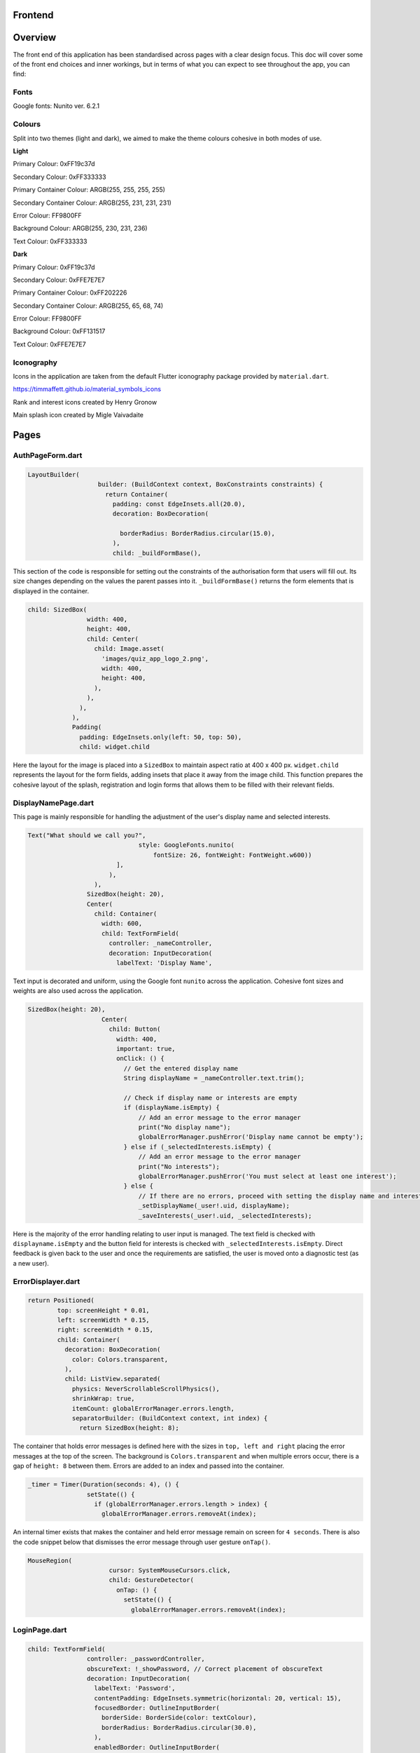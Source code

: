 Frontend
========

Overview
========
The front end of this application has been standardised across pages with a clear design focus. This doc will cover some of the front end choices and inner workings, but in terms of what you can expect to see throughout the app, you can find:

Fonts
-----
Google fonts: Nunito ver. 6.2.1

Colours
-------
Split into two themes (light and dark), we aimed to make the theme colours cohesive in both modes of use.

**Light**

Primary Colour: 0xFF19c37d   

Secondary Colour: 0xFF333333

Primary Container Colour: ARGB(255, 255, 255, 255)

Secondary Container Colour: ARGB(255, 231, 231, 231)

Error Colour: FF9800FF

Background Colour: ARGB(255, 230, 231, 236)

Text Colour: 0xFF333333

**Dark**

Primary Colour: 0xFF19c37d   

Secondary Colour: 0xFFE7E7E7

Primary Container Colour: 0xFF202226

Secondary Container Colour: ARGB(255, 65, 68, 74)

Error Colour: FF9800FF

Background Colour: 0xFF131517

Text Colour: 0xFFE7E7E7

Iconography
-----------
Icons in the application are taken from the default Flutter iconography package provided by ``material.dart``.

https://timmaffett.github.io/material_symbols_icons

Rank and interest icons created by Henry Gronow

Main splash icon created by Migle Vaivadaite

Pages
=====
.. _Authorisation Page Form:

AuthPageForm.dart
-----------------

.. code-block:: dart

   LayoutBuilder(
                      builder: (BuildContext context, BoxConstraints constraints) {
                        return Container(
                          padding: const EdgeInsets.all(20.0),
                          decoration: BoxDecoration(
                           
                            borderRadius: BorderRadius.circular(15.0),
                          ),
                          child: _buildFormBase(),

This section of the code is responsible for setting out the constraints of the authorisation form that users will fill out. Its size changes depending on the values the parent passes into it. ``_buildFormBase()`` returns the form elements that is displayed in the container.

.. code-block:: dart

   child: SizedBox(
                   width: 400,
                   height: 400,
                   child: Center(
                     child: Image.asset(
                       'images/quiz_app_logo_2.png',
                       width: 400,
                       height: 400,
                     ),
                   ),
                 ),
               ),
               Padding(
                 padding: EdgeInsets.only(left: 50, top: 50),
                 child: widget.child

Here the layout for the image is placed into a ``SizedBox`` to maintain aspect ratio at 400 x 400 px. ``widget.child`` represents the layout for the form fields, adding insets that place it away from the image child. This function prepares the cohesive layout of the splash, registration and login forms that allows them to be filled with their relevant fields.

.. _Display Name Page:

DisplayNamePage.dart
--------------------

This page is mainly responsible for handling the adjustment of the user's display name and selected interests.

.. code-block:: dart

   Text("What should we call you?",
                                 style: GoogleFonts.nunito(
                                     fontSize: 26, fontWeight: FontWeight.w600))
                           ],
                         ),
                     ),
                   SizedBox(height: 20),
                   Center(
                     child: Container(
                       width: 600,
                       child: TextFormField(
                         controller: _nameController,
                         decoration: InputDecoration(
                           labelText: 'Display Name',

Text input is decorated and uniform, using the Google font ``nunito`` across the application. Cohesive font sizes and weights are also used across the application.

.. code-block:: dart
   
   SizedBox(height: 20),
                       Center(
                         child: Button(
                           width: 400,
                           important: true,
                           onClick: () {
                             // Get the entered display name
                             String displayName = _nameController.text.trim();
   
                             // Check if display name or interests are empty
                             if (displayName.isEmpty) {
                                 // Add an error message to the error manager
                                 print("No display name");
                                 globalErrorManager.pushError('Display name cannot be empty');
                             } else if (_selectedInterests.isEmpty) {
                                 // Add an error message to the error manager
                                 print("No interests");
                                 globalErrorManager.pushError('You must select at least one interest');
                             } else {
                                 // If there are no errors, proceed with setting the display name and interests
                                 _setDisplayName(_user!.uid, displayName);
                                 _saveInterests(_user!.uid, _selectedInterests);

Here is the majority of the error handling relating to user input is managed. The text field is checked with ``displayname.isEmpty`` and the button field for interests is checked with ``_selectedInterests.isEmpty``. Direct feedback is given back to the user and once the requirements are satisfied, the user is moved onto a diagnostic test (as a new user).

.. _Error Displayer Page:

ErrorDisplayer.dart
-------------------

.. code-block:: dart

   return Positioned(
           top: screenHeight * 0.01,
           left: screenWidth * 0.15,
           right: screenWidth * 0.15,
           child: Container(
             decoration: BoxDecoration(
               color: Colors.transparent,
             ),
             child: ListView.separated(
               physics: NeverScrollableScrollPhysics(), 
               shrinkWrap: true,
               itemCount: globalErrorManager.errors.length,
               separatorBuilder: (BuildContext context, int index) {
                 return SizedBox(height: 8);

The container that holds error messages is defined here with the sizes in ``top, left and right`` placing the error messages at the top of the screen. The background is ``Colors.transparent`` and when multiple errors occur, there is a gap of ``height: 8`` between them. Errors are added to an index and passed into the container.

.. code-block:: dart

   _timer = Timer(Duration(seconds: 4), () {
                   setState(() {
                     if (globalErrorManager.errors.length > index) {
                       globalErrorManager.errors.removeAt(index);

An internal timer exists that makes the container and held error message remain on screen for ``4 seconds``. There is also the code snippet below that dismisses the error message through user gesture ``onTap()``.

.. code-block:: dart

   MouseRegion(
                         cursor: SystemMouseCursors.click,
                         child: GestureDetector(
                           onTap: () {
                             setState(() {
                               globalErrorManager.errors.removeAt(index);


.. _Login Page:

LoginPage.dart
--------------------

.. code-block:: dart
   
   child: TextFormField(
                   controller: _passwordController,
                   obscureText: !_showPassword, // Correct placement of obscureText
                   decoration: InputDecoration(
                     labelText: 'Password',
                     contentPadding: EdgeInsets.symmetric(horizontal: 20, vertical: 15),
                     focusedBorder: OutlineInputBorder(
                       borderSide: BorderSide(color: textColour),
                       borderRadius: BorderRadius.circular(30.0),
                     ),
                     enabledBorder: OutlineInputBorder(
                       borderSide: BorderSide(color: textColour),
                       borderRadius: BorderRadius.circular(30.0),
                     ),
                     suffixIcon: Padding(
                       padding: EdgeInsets.only(right: 8.0), // Adjust the padding as needed
                       child: IconButton(
                         icon: Icon(
                           _showPassword ? Icons.visibility_off : Icons.visibility,
                         ),
                         color: textColour,
                         onPressed: () {
                           setState(() {
                             _showPassword = !_showPassword;

While much of the login page is handled by Firebase and the cloud authentication system, elements of the UI have had modifications applied for security and privacy. Here ``obscureText`` is set by default, hiding the input for the password from the user when it's typed in. The ``sufficIcon`` widget then defines a visibility icon on the input line that ``onPressed`` will ``_showPassword``, setting ``obscureText`` to false.

.. code-block:: dart

   child: GestureDetector(
                     onTap: () async {
                       final email = _emailController.text.trim();
                       if (email.isNotEmpty) {
                         try {
                           var user = await FirebaseAuth.instance.fetchSignInMethodsForEmail(email);
                           if (user.isNotEmpty) {
                             await FirebaseAuth.instance.sendPasswordResetEmail(email: email);
                             
                             globalErrorManager.pushError("Password reset email sent to $email real");
                               
                             
                           } else {
   
                             globalErrorManager.pushError("Password reset email sent to $email not real");
                             
                           }
                         } catch (e) {
                           print('Error: $e');
                         }
                       } else {
                           globalErrorManager.pushError("Please enter an email");

More email interaction is defined here. When the email field ``isNotEmpty``, the backend will trim any spaces and send it to the backend for authentication that the email exists. If it matches, the email will be sent and a message shown to feedback that. If the email doesn't exist in the Firestore, an error is thrown that the email doesn't exists and nothing happens. The same occurs when nothing is input in the text field. The error manager can also give feedback to the user that an email has been sent through the error labelling system, even if nothing has produced an error.

.. _Registration Page:

RegistrationPage.dart
---------------------

The registration page is functionally the same in terms of widgets and visual design, with one big exception.

.. code-block:: dart
   
   Widget _buildPasswordRequirement(String text, bool satisfied) {
       return Row(
         children: [
           satisfied ? Icon(Icons.done, color: Colors.green,) : Icon(Icons.close, color: Colors.red),
           const SizedBox(width: 8.0),
           Text(text, style: GoogleFonts.nunito(color: satisfied ? Colors.grey : Theme.of(context).textTheme.bodyMedium!.color!, fontSize: 18, decoration: satisfied ?  TextDecoration.lineThrough : TextDecoration.none),)
         ]

While the user is inputting text in the password field, ``_buildPasswordRequirement`` listens and updates according to conditions set out in the backend. The widget initialises two conditions and icons with a red cross. When a condition is satisfied, it updates to a green check mark. Once both are satisfied and there are no errors in formatting and matching passwords, the account can be registered.

.. code-block:: dart

   child: Column(
           crossAxisAlignment: CrossAxisAlignment.start,
           children: [
             _buildPasswordRequirement("Minimum of 8 characters", satisfysMinCharacters),
             _buildPasswordRequirement("Contains a number", hasOneNumber)



.. _Quiz Summary Page:

QuizSummaryPage.dart
---------------------

.. code-block:: dart

   SizedBox(height: 16.0),
                 buildQuizResults(quizAttemptData, context),
                 for (int i = 0; i < loadedQuestions.length; i++)
                   FractionallySizedBox(
                     widthFactor: 2 / 3,
                     child: Container(
                       margin: EdgeInsets.only(bottom: 16.0),
                      
                       decoration: BoxDecoration(
                          color: Theme.of(context).colorScheme.primaryContainer,
                          borderRadius: BorderRadius.circular(24),
                       ),
                       child: Padding(
                         padding: const EdgeInsets.all(16.0),
                         child: loadedQuestions.isNotEmpty
                             ? buildQuizSummaryItem(loadedQuestions[i], i, quizAttemptData)

The variables retrieved from the backend are passed to the frontend to build the widgets in accordance to the ``loadedQuestions``, adding a widget for each question and including the user attempt inside.

.. code-block:: dart

   RichText(text: TextSpan(
                   text: "$userTotal",
                   style: GoogleFonts.nunito(fontSize: 22.0, color: Theme.of(context).textTheme.bodyMedium!.color),
                   children: [
                     TextSpan(
                       text: " / $quizTotal",
                       style: GoogleFonts.nunito(fontSize: 16.0, color: Theme.of(context).textTheme.bodyMedium!.color!.withOpacity(0.5))
                     ),
                     TextSpan(
                       text: " answered correctly",
                       style: GoogleFonts.nunito(fontSize: 20.0, color: Theme.of(context).textTheme.bodyMedium!.color)
                     )
                   ]
                 )),
   
                 Text("${(userTotal / quizTotal) * 100}%", style: GoogleFonts.nunito(fontSize: 32.0, fontStyle: FontStyle.italic, fontWeight: FontWeight.bold)),
   
                 Row(
                   mainAxisAlignment: MainAxisAlignment.center,
                   crossAxisAlignment: CrossAxisAlignment.center,
                   children: [
                     Text("You earned:  ", style: GoogleFonts.nunito(fontSize: 22)),
                     Text("${earnedXp}xp" , style: GoogleFonts.nunito(fontSize: 28, color: Theme.of(context).colorScheme.primary, fontStyle: FontStyle.italic, fontWeight:       FontWeight.bold))

The metadata about the quiz results are displayed here including ``userTotal`` (amount of questions user got right), ``quizTotal`` (amount of questions) and ``earnedXP`` (xp earned for each right question). This is displayed at the top of the page.

.. code-block:: dart

   return Column(
         crossAxisAlignment: CrossAxisAlignment.center,
         children: [
           SizedBox(height: 10),
           Text(
             question.questionText,
             style: GoogleFonts.nunito(fontSize: 20, fontWeight: FontWeight.bold),
           ),
           SizedBox(height: 20),
           if (question.type == QuestionType.multipleChoice)
             buildMultipleChoiceQuestion(question.answer as QuestionMultipleChoice, userResponse),
           if (question.type == QuestionType.fillInTheBlank)
             buildFillInTheBlankQuestion(question.answer as QuestionFillInTheBlank, userResponse),

This is the actual containers that hold the question and answer responses. It will be built differently depending on whether the question type is ``multipleChoice`` or ``fillInTheBlank``.

.. code-block:: dart
   
   return ListView.builder(
         shrinkWrap: true,
         physics: NeverScrollableScrollPhysics(),
         itemCount: question.options.length,
         itemBuilder: (context, index) {
           String option = question.options[index];
           bool isSelected = userResponse.contains(index);
           bool isCorrect = question.correctAnswers.contains(index);
   
           Color backgroundColour = isSelected
               ? (isSelected && isCorrect ? Colors.green : Colors.red)
               : Colors.transparent;
   
           Color borderColour = isSelected
               ? (isSelected && isCorrect ? Colors.green : Colors.red)
               : (isCorrect ? Colors.green : Colors.grey)

Here the code defines the marking criteria for multiple choice answers. When a correct answer is selected, its outline and background colour fills to green. When a wrong answer is selected, it's filled and outlined to red while the correct answer is outlined green. When there was no option selected, the correct option is outlined green while the rest are grey.


.. code-block:: dart

   Widget buildFillInTheBlankQuestion(QuestionFillInTheBlank question, String userResponse) {
       print("The user response: ${userResponse}, The correct response: ${question.correctAnswer}");
       print("FITB USER RESPONSE: $userResponse");
   
       Color backgroundColour = userResponse.isEmpty
           ? Colors.transparent
           : (userResponse.toLowerCase() == question.correctAnswer.toLowerCase())
               ? Colors.green
               : Colors.red;
   
       Color borderColour = userResponse.isEmpty
           ? Colors.blue
           : (userResponse.toLowerCase() == question.correctAnswer.toLowerCase())
               ? Colors.green
               : Colors.red;

The same principle is applied here, but for the ``fillInTheBlank`` question type.

.. code-block:: dart
   
   child: Center(
           child: Text(
             userResponse.isEmpty
                 ? 'Not answered - The correct Answer is: "${question.correctAnswer}"'
                 : userResponse.toLowerCase() == question.correctAnswer.toLowerCase()
                     ? 'Correct! Your answer: ${userResponse} ✓'
                     : 'Incorrect. Your answer: ${userResponse} ✘ | The correct Answer is: "${question.correctAnswer}"',

Below the fill in the blank question, this widget takes the question and attempt data to give feedback on responses.



.. _Quiz Page:

QuizPage.dart
-------------

.. code-block:: dart

   if (currentQuestionIndex > 0)
                         Padding(
                           padding: const EdgeInsets.only(left: 550),
                           child: IconButton(
                             // color: tertiary,
                             // hoverColor: secondary,
                             icon: Icon(Icons.arrow_left, color: Theme.of(context).colorScheme.primary,),
                             tooltip: 'Previous question',
                             onPressed: () {
                               if (currentQuestionIndex > 0) {
                                 // If there is a previous question, move to it
                                 currentQuestionIndex--;
                                 displayQuestion(currentQuestionIndex, quiz.questionIds);
                                 setState(() {
                                   quizCompleted = false;
                                 });

Here is the button code for navigating through the quiz, in this case, a previous question. ``if (currentQuestionIndex > 0)`` i.e. any question number aside from the first, it will decrement the question index and change the ui contents to the question before. It will also set the ``quizCompleted`` state to false (more important for the last question in set).

.. code-block:: dart

   else
                         SizedBox(width: 48), // Add a placeholder SizedBox when the condition is false
                       Padding(
                         padding: const EdgeInsets.only(right: 550),
                         child: IconButton(
                           // color: tertiary,
                           // hoverColor: secondary,
                           icon: Icon(Icons.arrow_right, color: Theme.of(context).colorScheme.primary),
                           tooltip: currentQuestionIndex < loadedQuestions.length - 1
                               ? 'Next Question'
                               : 'Submit Quiz',
                           onPressed: () async {
                             if (currentQuestionIndex == loadedQuestions.length) {
                               // If there are more questions, store user answers in Firebase
                               print("Just before storing the userSummary: $userSummary");
                               // await storeUserAnswersInFirebase2(userSummary);
                             }
                             moveToNextOrSubmit();

These buttons control loading the next question as well as the ``Submit Quiz`` button. This is handled by the ``moveToNextOrSubmit`` function in the backend of this page.

.. code-block:: dart

   Widget buildQuizPage(QuizQuestion question) {
       return Column(
         crossAxisAlignment: CrossAxisAlignment.center,
         children: [
           SizedBox(height: 20),
           Text(
             question.questionText,
             style: TextStyle(fontSize: 30, fontWeight: FontWeight.bold),
             textAlign: TextAlign.center,
           ),
           SizedBox(height: 45),
           //This is where the question will be asked / written to the page. The question format for posing the question is universal for all question types thus doesn't need to be type specific.
   
           if (question.type == QuestionType.multipleChoice)
             buildMultipleChoiceQuestion(question.answer as QuestionMultipleChoice),
           if (question.type == QuestionType.fillInTheBlank)
             buildFillInTheBlankQuestion(question.answer as QuestionFillInTheBlank, question.key),

The basic quiz page structure is set out where the question and user input will be laid out. This differs depending on the question type.

.. code-block:: dart

   return InkWell(
             onTap: () {
               setState(() {
                 if (isSelected) {
                   question.selectedOptions.remove(index);
                 } else {
                   question.selectedOptions.add(index);
                 }
               });
             },
             child: Container(
               padding: EdgeInsets.all(10),
               margin: EdgeInsets.symmetric(vertical: 8, horizontal: 100),
               decoration: BoxDecoration(
                 color: isSelected ? Colors.blue : Colors.white,
                 borderRadius: BorderRadius.circular(20),
                 border: Border.all(
                   color: Colors.blue,
                   width: 1,

The ``multipleChoice`` question type makes use of selectable ``InkWell`` and ``Container`` widgets that hold the question answers that users can select.

.. code-block:: dart

   child: TextField(
           controller: question.controller,
           key: key,
           onChanged: (text) {
             setState(() {
               question.userResponse = text;
             });
           },
           decoration: InputDecoration(
             hintText: "Enter your answer here",
             border: OutlineInputBorder(
               borderRadius: BorderRadius.circular(25),
             ),
             filled: true,
             fillColor: primaryColour,

The ``fillInTheBlank`` question type uses a ``TextField`` widget that can then be retrieved and tested against the answer stored in the database.

.. _Landing Page:

LandingPage.dart
----------------

.. code-block:: dart

   Container(
                                               decoration: BoxDecoration(
                                                 borderRadius: BorderRadius.circular(12),
                                                 color: Theme.of(context).colorScheme.primary
                                               ),
                                               padding: EdgeInsets.symmetric(horizontal: 20.0, vertical: 6.0),
                                               child: Text("Review", style: GoogleFonts.nunito(fontSize: 20, fontWeight: FontWeight.w800))
                                             ),
                                             SizedBox(height: 12.0),
                                             Text("Take a review of all topics and difficulties to see how much you've improved!", style: GoogleFonts.nunito(fontSize: 18, fontWeight: FontWeight.bold)),
                                             SizedBox(height: 6.0),
                                             Text("8 Questions • ${userInterests.toString().substring(1, userInterests.toString().length - 1)}", style: GoogleFonts.nunito(fontSize: 14, fontWeight: FontWeight.bold, color: Theme.of(context).colorScheme.primary))

At the top of the landing page, a banner is generated that allows the user to take a special quiz of ``8 questions`` in length comprised of their ``userInterests``. It's generated the same as any other quiz in the backend and labelled ``Review``.

.. code-block:: dart
   
   Text(
                                       'Pick a topic to begin a quiz!',
                                       style: GoogleFonts.nunito(fontSize: 18),
                                     ),
   
                                     const SizedBox(height: 20),
                                     FutureBuilder<List<String>>(
                                       future: Future.value(userInterests),
                                       builder: (context, snapshot) {
                                         if (snapshot.connectionState == ConnectionState.waiting) {
                                           return Center(child: CircularProgressIndicator());
                                         } else if (snapshot.hasError) {
                                           return Center(child: Text('Error loading interests'));
                                         } else {
                                           List<String> interests = snapshot.data ?? [];
                                           int numInterests = interests.length;
                                           int numInterestsPerRow = 4; // Adjust the number of interests per row as needed
                                           int numRows = (numInterests / numInterestsPerRow).ceil();
                                           List<Widget> rows = List.generate(numRows, (rowIndex) {
                                             List<Widget> rowChildren = [];
                                             for (int i = 0; i < numInterestsPerRow; i++) {
                                               int index = rowIndex * numInterestsPerRow + i;
                                               const SizedBox(height: 10);
                                               if (index < numInterests) {
                                                 rowChildren.add(
                                                   Flexible(
                                                     child: Padding(
                                                       padding: const EdgeInsets.symmetric(horizontal: 10.0, vertical: 10),
                                                       child: InkWell(
                                                         onTap: () async {
                                                             print('Interest ${index + 1}: ${interests[index]} pressed');
   
                                                             // Generate a new quiz
                                                             String id = await quizManager.generateQuiz([ interests[index] ], xpLevel, 20, 5);
                                                             
                                                             Navigator.push(context, MaterialPageRoute(builder:(context) {
                                                               return QuizPage(quizId: id);

The ``interests`` container is created here, with the user's selected interests being retrieved with ``snapshot.data``. The interests are sorted in a grid and placed in ``InkWell`` containers. Selecting one of these interests will ``generateQuiz`` of said interests at the index selected and move the user to the ``QuizPage``. This structure is exactly the same for "other interests".

.. _Settings Page:

SettingsPage.dart
-----------------

.. code-block:: dart

   Button(
                   important: false,
                   width: 450,
                   onClick: () {
                     Navigator.push(
                       context,
                       MaterialPageRoute(
                         builder: (context) => SettingsDisplayUser(),
                       ),
                     );
                   },
                   child: Text('Change display name/ interests', style: GoogleFonts.nunito(color: Colors.white, fontSize: 18, fontWeight: FontWeight.bold)),
                 ),
                 SizedBox(height: 20),
                 Button(
                   important: true,
                   width: 450,
                   onClick: () {
                     FirebaseAuth.instance.signOut();
                     Navigator.push(
                       context,
                       MaterialPageRoute(
                         builder: (context) => LoginPage(),
                       ),
                     );
                   },
                   child: Text('Sign out', style: GoogleFonts.nunito(color: Colors.white, fontSize: 18, fontWeight: FontWeight.bold)),
                 ),

The settings page comprises of two buttons that navigate to the ``SettingsDisplayUser`` function and ``LoginPage`` function respectively. The former navigates to a variation of the ``DisplayNamePage`` function that runs on first registering. The only difference is that the diagnostic test doesn't run after submitting the settings page, as settings are only visible to established users.

.. _Splash Page:

SplashPage.dart
---------------

.. code-block:: dart


   Column (
                   mainAxisAlignment: MainAxisAlignment.center,
                   crossAxisAlignment: CrossAxisAlignment.start,
                   children: [
                     Text("Welcome to", style: GoogleFonts.nunito(
                           fontSize: 30.0,
                           fontWeight: FontWeight.bold,
                           fontStyle: FontStyle.italic,
                           color: secondaryColour
                         )),
   
                     Text(
                       'Quizzical 🎓!',
                       style: GoogleFonts.nunito(
                         fontSize: 60.0,
                         fontWeight: FontWeight.bold,
                         color: secondaryColour
                       ),
                     ),
                     SizedBox(height: 10),
   
                      Text(
                       'Learning doesn\'t have to be boring!',
                       style: GoogleFonts.nunito(
                         fontSize: 24.0,
                         fontWeight: FontWeight.w600,
                         fontStyle: FontStyle.italic
                       ),

Makes up the large splash text that the user is shown upon opening the application for the first time. This page is mainly populated by other files such as ``RegistrationPage.dart`` and ``LoginPage.dart``.

.. _App Theme:

AppTheme.dart
-------------

.. code-block:: dart

   class AppTheme {
   
     static ThemeData lightTheme = ThemeData(
       colorScheme: const ColorScheme.light(
         background: Colors.transparent,
         primary: Color(0xFF19c37d),
         secondary: Color(0xFF333333),
         primaryContainer: Color.fromARGB(255, 255, 255, 255),
         secondaryContainer: Color.fromARGB(255, 231, 231, 231),
         error: Colors.orange,
       ),
        scaffoldBackgroundColor: Color.fromARGB(255, 230, 231, 236),
       textTheme: const TextTheme(
         bodyMedium: TextStyle(color: Color(0xFF333333)),
       ),
       textSelectionTheme: TextSelectionThemeData(
         cursorColor: Colors.blue,

The app theme is defined here using ``hexadecimal`` and ``ARGB``. These can easily be adjusted and changed to change UI colour schemes throughout the app. Here it's defined for light mode, another definition is made for dark mode.

.. code-block:: dart

   static TextStyle defaultBodyText(BuildContext context) {
       return GoogleFonts.nunito( 
         fontSize: 18,
         fontWeight: FontWeight.w300,
         letterSpacing: -0.5,
         color: Theme.of(context).colorScheme.secondary,
       );

Much like colour theming, text styles can be defined and used throughout the application.

.. code-block:: dart
   
   static AppBar buildAppBar(BuildContext context, String title, bool includeTitleAndIcons, bool autoImply, String dialogTitle, Text contentText) {//, bool automaticallyImplyLeading) {
       // Get the current theme
       ThemeNotifier themeNotifier = Provider.of<ThemeNotifier>(context, listen: false);
   
       // Define icons for light and dark mode
       Icon lightModeIcon = Icon(Icons.light_mode_outlined, color: Theme.of(context).colorScheme.secondary);
       Icon darkModeIcon = Icon(Icons.dark_mode_outlined, color: Theme.of(context).colorScheme.secondary);
   
       // Determine the current icon based on the theme
       Icon currentIcon = themeNotifier.isDarkMode ? lightModeIcon : darkModeIcon;

Here an appbar holds the toggle button for light/dark mode. The current theme is held by the theme ``themeNotifier``, the backend the notifies the app of the active theme and updates when toggled.

.. code-block:: dart

   static ElevatedButton buildElevatedButton({
       required VoidCallback onPressed,
       required String buttonText,
       BuildContext? context,
     }) {
       return ElevatedButton(
         onPressed: onPressed,
         style: ElevatedButton.styleFrom(
           backgroundColor: Color(0xFF19c37d),
           shape: RoundedRectangleBorder(
             borderRadius: BorderRadius.circular(15.0), // 15 for rounded edges, 5 for curved corners
           ),
           // Add other button style configurations as needed
         ),
         child: Text(
           buttonText,
           style: context != null ? AppTheme.defaultBodyText(context) : null,

The button shape and style is defined with ``RoundedRectangleBorder`` and ``backgroundColor`` dictating the shape and colour of various buttons across the app.

.. _Button:

Button.dart
-----------

``Button.dart`` is a dedicated file that is used to define the design of a button to more specific constraints. This then gets passed to functions that use UI elements to prevent duplication of code.

.. code-block:: dart

   class Button extends StatelessWidget {
   
     const Button({ super.key, this.onClick, this.child, this.important = false, this.width = double.infinity });
   
     final bool important;
     final Function? onClick; 
     final Widget? child; 
     final double width;

The variables the button widget is concerned with is defined here, mostly related to generic functions a button would require such as ``Function?`` (action to perform on click) and ``Widget?`` which gets passed by the function the Button is being used by.

.. _Question Card:

QuestionCard.dart
-----------------

.. code-block:: dart

   class QuestionCard extends StatelessWidget {
   
     const QuestionCard({ super.key, required this.question, this.onRightArrow, this.onLeftArrow });
   
     final QuizQuestion question;
     final Function? onRightArrow;
     final Function? onLeftArrow;  

The ``QuestionCard`` file defines the layout of the page ``quiz.dart`` will fill. It defines the containers for the ``question`` and respective arrow keys responsible for navigating the quiz. Like ``Button.dart``, this file is made to reduce duplicating large amounts of code.

.. code-block:: dart

   [
                   Text(
                   question.questionText, 
                   style: GoogleFonts.nunito(
                     textStyle: TextStyle(fontWeight: FontWeight.w600, fontSize: 16)
                   )
                   ,
                   ),
                   buildTypeTag(),
                   
                   if (onRightArrow != null)
                     Align(
                       alignment: Alignment.centerRight,
                       child: IconButton(
                         icon: const Icon(Icons.arrow_right),
                         onPressed: () => onRightArrow,
                       ),
                     ),
   
                   if (onLeftArrow != null)
                     Align(
                       alignment: Alignment.centerLeft,
                       child: IconButton(
                         icon: const Icon(Icons.arrow_left),
                         onPressed: () => onLeftArrow,
                       ),
                     ),

The actual contents of the text and buttons are passed here, with ``question.questionText`` displaying the question and the ``onPressed`` functions for the buttons being defined for navigation.

.. _Recent Quizzes:

RecentQuizzes.dart
------------------

.. code-block:: dart

   List<RecentQuiz> quizzes = snapshot.data! ?? [];
               int numRecentQuizzes = quizzes.length;
               int numQuizzesPerRow = 1;
               int numRows = (numRecentQuizzes / numQuizzesPerRow).ceil();
               List<Widget> rows = List.generate(numRows, (rowIndex) {
                 List<Widget> rowChildren = [];
                 for (int i = 0; i < numQuizzesPerRow; i++) {
                   int index = rowIndex * numQuizzesPerRow + i;
                   const SizedBox(height: 10);
                   if (index < numRecentQuizzes) {
                     rowChildren.add(

In the frontend, recent quizzes are loaded from all quizzes the user has completed and a row is added for each using ``rowChildren.add`` through placing them in a list to stack vertically. Only one quiz is loaded per row with ``numQuizzesPerRow = 1``.

.. code-block:: dart

   child: InkWell(
                               onTap: () async {
                                 await _getloadedQuestions(quizzes[index].id);
                                 await _loadQuizAttemptData(quizzes[index].id);
                                 earnedXp = quizzes[index].xpEarned;
                                 _quizSummaryButton(loadedQuestions, quizAttemptData);
                               },
                               child: Padding(
                                 padding: const EdgeInsets.symmetric(horizontal: 14),
                                 child: Row(
                                   children: [ 
                                     Column(
                                       mainAxisAlignment: MainAxisAlignment.center,
                                       crossAxisAlignment: CrossAxisAlignment.start,
                                       children: [
                                         Text(quizzes[index].name, 
                                           style: GoogleFonts.nunito(fontSize: 20, fontWeight: FontWeight.bold),
                                         ),
                                         Text(_nicifyDateTime(DateTime.fromMillisecondsSinceEpoch(quizzes[index].timestamp.millisecondsSinceEpoch)), 
                                           style: GoogleFonts.nunito(color: Colors.grey, fontSize: 16, fontWeight: FontWeight.w600, fontStyle: FontStyle.italic),
                                         )
                                       ],
                                     ),
                                     Spacer(), 
   
                                     Text("+ ${quizzes[index].xpEarned}xp",

The actual data to be retrieved is taken from the datastore on the backend of this page. Functions that retrieve the data like ``_getloadedQuestions`` are passed to the front end to display quiz name data, xp earned and formatting functions like ``_nicifyDateTime`` that make the passed data display in a human-friendly format.

.. _Tabber Bar:

TabBar.dart
------------------

.. code-block:: dart
   
   return Container(
         width: double.infinity,
         child: Row(
           mainAxisAlignment: MainAxisAlignment.spaceEvenly,
           crossAxisAlignment: CrossAxisAlignment.center,
           children: [
             for (int idx = 0; idx < widget.options.length; idx++)
               MouseRegion(
                 cursor: SystemMouseCursors.click,
                 child: GestureDetector(
                   onTap: () {
                     setState(() {
                       selected = widget.options[idx];
                     });
                   },
                   child:  Column(
                     children: [ 
                       Text(widget.options[idx], style: GoogleFonts.nunito(
                         fontSize: 18, 

Like ``Button`` and ``QuestionCard``, this page is purely to define the layout of a widget to be imported and used in other pages. Its dimensions are defined as above and the ``Text`` class is constrained to the design documentation with size ``18`` and ``nunito`` font.

.. _Tabber Bar:

UserInfo.dart
------------------

.. code-block:: dart
   
   Image.asset("assets/images/${XpInterface.getRank(currentXpOverall).toLowerCase()}.png", width: 128, height: 128),
               
               const SizedBox(height: 16.0),
   
               Text(XpInterface.getRank(currentXpOverall), style: GoogleFonts.nunito(fontWeight: FontWeight.bold, fontSize: 30)),
   
               if (XpInterface.getRank(currentXpOverall) != "Emerald")
                 SizedBox(
                   width: double.infinity,
                   child: RichText(
                     text: TextSpan(
                       text: currentLevelProgress.toString(),
                       style: GoogleFonts.nunito(
                         color: Theme.of(context).textTheme.bodyMedium!.color,
                         fontSize: 22, 
                         fontWeight: FontWeight.bold
                       ),
                       children: [
                         TextSpan(
                           text: " / ${currentLevelMax - prevLevelMax}",
                           style: GoogleFonts.nunito(
                             color: Colors.black.withOpacity(0.3),
                             fontSize: 16, 
                             fontWeight: FontWeight.bold
                           )
                         ),
   
                         TextSpan(
                           text: " xp",

This sets out the container for the rank and experience data that will be displayed from the user's data. This is defined for all ranks that are not ``Emerald``, a special cause is outlined in the same file when it is.

.. code-block:: dart

   const SizedBox(height: 16),
   
               TabBarCustom(options: const ["Recent" /*, "Milestones" */],),
   
               const SizedBox(height: 16),
   
               const Expanded(
                 child: SizedBox(
                   child: SingleChildScrollView(
                     child:  RecentQuizzes()

Here the section holding ``RecentQuiz`` data is defined.
